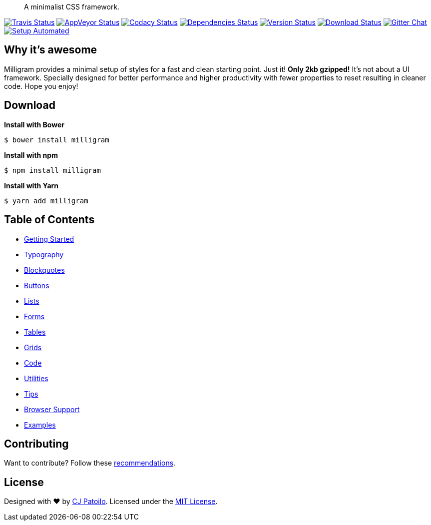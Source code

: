 ____
A minimalist CSS framework.
____

https://travis-ci.org/milligram/milligram?branch=master[image:https://travis-ci.org/milligram/milligram.svg?branch=master[Travis
Status]]
https://ci.appveyor.com/project/cjpatoilo/milligram[image:https://ci.appveyor.com/api/projects/status/xcm8meymwerq0r82?svg=true[AppVeyor
Status]]
https://www.codacy.com/app/milligram/milligram/dashboard[image:https://img.shields.io/codacy/grade/848fb4bd6902434fab0bcfb5461284fe/master.svg[Codacy
Status]]
https://david-dm.org/milligram/milligram[image:https://david-dm.org/milligram/milligram.svg[Dependencies
Status]]
https://www.npmjs.com/package/milligram[image:https://badge.fury.io/js/milligram.svg[Version
Status]]
https://www.npmjs.com/package/milligram[image:https://img.shields.io/npm/dt/milligram.svg[Download
Status]]
https://gitter.im/milligram/milligram[image:https://img.shields.io/badge/gitter-join_the_chat-4cc61e.svg[Gitter
Chat]]
https://gitpod.io/from-referrer/[image:https://img.shields.io/badge/setup-automated-blue?logo=gitpod[Setup
Automated]]

== Why it’s awesome

Milligram provides a minimal setup of styles for a fast and clean
starting point. Just it! *Only 2kb gzipped!* It’s not about a UI
framework. Specially designed for better performance and higher
productivity with fewer properties to reset resulting in cleaner code.
Hope you enjoy!

== Download

*Install with Bower*

[source,sh]
----
$ bower install milligram
----

*Install with npm*

[source,sh]
----
$ npm install milligram
----

*Install with Yarn*

[source,sh]
----
$ yarn add milligram
----

== Table of Contents

* https://milligram.io/#getting-started[Getting Started]
* https://milligram.io/#typography[Typography]
* https://milligram.io/#blockquotes[Blockquotes]
* https://milligram.io/#buttons[Buttons]
* https://milligram.io/#lists[Lists]
* https://milligram.io/#forms[Forms]
* https://milligram.io/#tables[Tables]
* https://milligram.io/#grids[Grids]
* https://milligram.io/#code[Code]
* https://milligram.io/#utilities[Utilities]
* https://milligram.io/#tips[Tips]
* https://milligram.io/#browser-support[Browser Support]
* https://milligram.io/#examples[Examples]

== Contributing

Want to contribute? Follow these
https://github.com/milligram/milligram/contribute[recommendations].

== License

Designed with ♥ by https://twitter.com/cjpatoilo[CJ Patoilo]. Licensed
under the https://cjpatoilo.com/license[MIT License].
